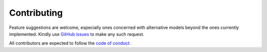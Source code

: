 .. _contributing:

Contributing
------------

Feature suggestions are welcome, especially ones concerned with alternative models beyond the ones currently implemented. Kindly use `GitHub issues <https://github.com/tetraptych/aceso/issues>`_ to make any such request.

All contributors are expected to follow the `code of conduct <https://github.com/tetraptych/aceso/blob/master/CODE_OF_CONDUCT.md>`_.
